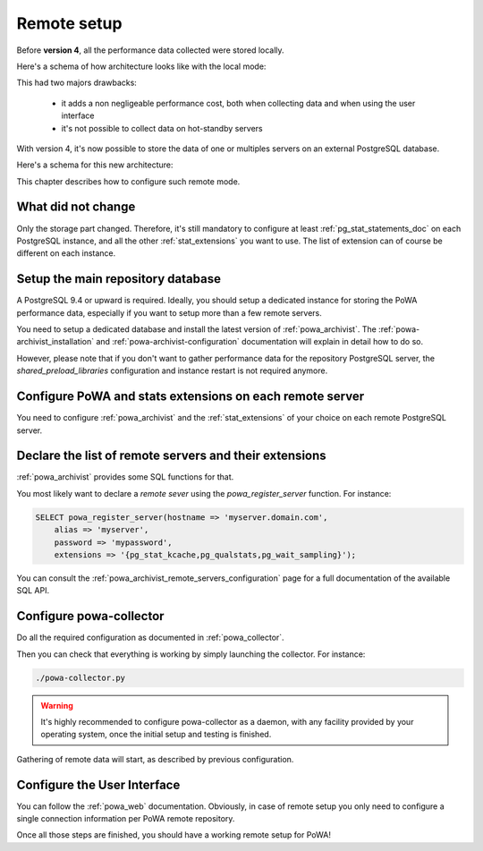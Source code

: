 .. _remote_setup:

Remote setup
============

Before **version 4**, all the performance data collected were stored locally.

Here's a schema of how architecture looks like with the local mode:

.. thumbnail:: /images/powa_4_local.svg

This had two majors drawbacks:

  - it adds a non negligeable performance cost, both when collecting data and
    when using the user interface
  - it's not possible to collect data on hot-standby servers

With version 4, it's now possible to store the data of one or multiples servers
on an external PostgreSQL database.

Here's a schema for this new architecture:

.. thumbnail:: /images/powa_4_remote.svg

This chapter describes how to configure such remote mode.

What did not change
*******************

Only the storage part changed.  Therefore, it's still mandatory to configure at
least :ref:`pg_stat_statements_doc` on each PostgreSQL instance, and all the
other :ref:`stat_extensions` you want to use.  The list of extension can of
course be different on each instance.

Setup the main repository database
**********************************

A PostgreSQL 9.4 or upward is required.  Ideally, you should setup a dedicated
instance for storing the PoWA performance data, especially if you want to setup
more than a few remote servers.

You need to setup a dedicated database and install the latest version of
:ref:`powa_archivist`.  The :ref:`powa-archivist_installation` and
:ref:`powa-archivist-configuration` documentation will explain in detail how to
do so.

However, please note that if you don't want to gather performance data for the
repository PostgreSQL server, the `shared_preload_libraries` configuration and
instance restart is not required anymore.

Configure PoWA and stats extensions on each remote server
*********************************************************

You need to configure :ref:`powa_archivist` and the :ref:`stat_extensions` of
your choice on each remote PostgreSQL server.

Declare the list of remote servers and their extensions
*******************************************************

:ref:`powa_archivist` provides some SQL functions for that.

You most likely want to declare a *remote sever* using the
`powa_register_server` function.  For instance:

.. code-block:: sql

    SELECT powa_register_server(hostname => 'myserver.domain.com',
        alias => 'myserver',
        password => 'mypassword',
        extensions => '{pg_stat_kcache,pg_qualstats,pg_wait_sampling}');

You can consult the :ref:`powa_archivist_remote_servers_configuration` page
for a full documentation of the available SQL API.

Configure powa-collector
************************

Do all the required configuration as documented in :ref:`powa_collector`.

Then you can check that everything is working by simply launching the
collector.  For instance:

.. code-block:: bash

    ./powa-collector.py

.. warning::

    It's highly recommended to configure powa-collector as a daemon, with any
    facility provided by your operating system, once the initial setup and
    testing is finished.

Gathering of remote data will start, as described by previous configuration.

Configure the User Interface
****************************

You can follow the :ref:`powa_web` documentation.  Obviously, in case of remote
setup you only need to configure a single connection information per PoWA
remote repository.


Once all those steps are finished, you should have a working remote setup for
PoWA!

